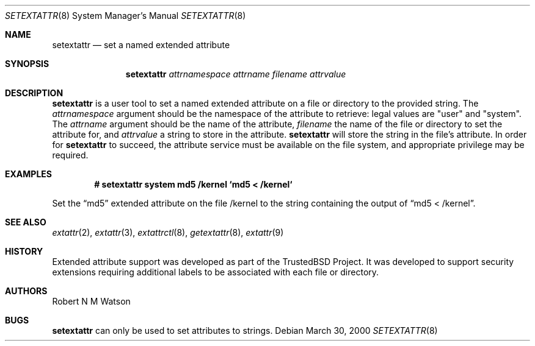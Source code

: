 .\"	$OpenBSD: setextattr.8,v 1.2 2003/02/13 08:23:39 jmc Exp $
.\"-
.\" Copyright (c) 2000, 2001 Robert N. M. Watson
.\" All rights reserved.
.\"
.\" Redistribution and use in source and binary forms, with or without
.\" modification, are permitted provided that the following conditions
.\" are met:
.\" 1. Redistributions of source code must retain the above copyright
.\"    notice, this list of conditions and the following disclaimer.
.\" 2. Redistributions in binary form must reproduce the above copyright
.\"    notice, this list of conditions and the following disclaimer in the
.\"    documentation and/or other materials provided with the distribution.
.\"
.\" THIS SOFTWARE IS PROVIDED BY THE AUTHOR AND CONTRIBUTORS ``AS IS'' AND
.\" ANY EXPRESS OR IMPLIED WARRANTIES, INCLUDING, BUT NOT LIMITED TO, THE
.\" IMPLIED WARRANTIES OF MERCHANTABILITY AND FITNESS FOR A PARTICULAR PURPOSE
.\" ARE DISCLAIMED.  IN NO EVENT SHALL THE AUTHOR OR CONTRIBUTORS BE LIABLE
.\" FOR ANY DIRECT, INDIRECT, INCIDENTAL, SPECIAL, EXEMPLARY, OR CONSEQUENTIAL
.\" DAMAGES (INCLUDING, BUT NOT LIMITED TO, PROCUREMENT OF SUBSTITUTE GOODS
.\" OR SERVICES; LOSS OF USE, DATA, OR PROFITS; OR BUSINESS INTERRUPTION)
.\" HOWEVER CAUSED AND ON ANY THEORY OF LIABILITY, WHETHER IN CONTRACT, STRICT
.\" LIABILITY, OR TORT (INCLUDING NEGLIGENCE OR OTHERWISE) ARISING IN ANY WAY
.\" OUT OF THE USE OF THIS SOFTWARE, EVEN IF ADVISED OF THE POSSIBILITY OF
.\" SUCH DAMAGE.
.\"
.\" $FreeBSD: setextattr.8,v 1.8 2001/06/24 23:59:22 dd Exp $
.\"
.Dd March 30, 2000
.Dt SETEXTATTR 8
.Os
.Sh NAME
.Nm setextattr
.Nd set a named extended attribute
.Sh SYNOPSIS
.Nm
.Ar attrnamespace
.Ar attrname
.Ar filename
.Ar attrvalue
.Sh DESCRIPTION
.Nm
is a user tool to set a named extended attribute on a file or directory to
the provided string.
The
.Ar attrnamespace
argument should be the namespace of the attribute to retrieve: legal
values are "user" and "system".
The
.Ar attrname
argument should be the name of the attribute,
.Ar filename
the name of the file or directory to set the attribute for, and
.Ar attrvalue
a string to store in the attribute.
.Nm
will store the string in the file's attribute.
In order for
.Nm
to succeed, the attribute service must be available on the file system,
and appropriate privilege may be required.
.Sh EXAMPLES
.Dl # setextattr system md5 /kernel `md5 < /kernel`
.Pp
Set the
.Dq md5
extended attribute on the file /kernel to the string
containing the output of
.Dq md5 < /kernel .
.Sh SEE ALSO
.Xr extattr 2 ,
.Xr extattr 3 ,
.Xr extattrctl 8 ,
.Xr getextattr 8 ,
.Xr extattr 9
.Sh HISTORY
Extended attribute support was developed as part of the TrustedBSD Project.
It was developed to support security extensions requiring additional labels
to be associated with each file or directory.
.Sh AUTHORS
Robert N M Watson
.Sh BUGS
.Nm
can only be used to set attributes to strings.
